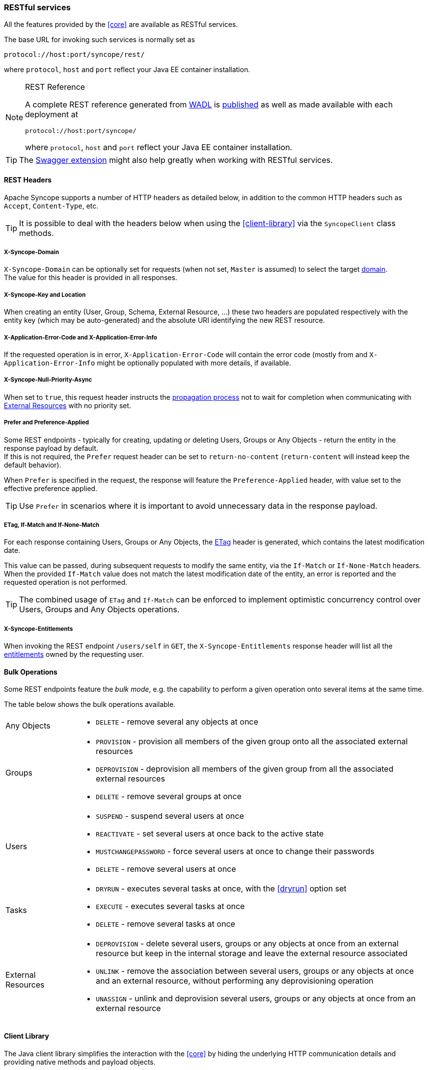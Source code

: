 //
// Licensed to the Apache Software Foundation (ASF) under one
// or more contributor license agreements.  See the NOTICE file
// distributed with this work for additional information
// regarding copyright ownership.  The ASF licenses this file
// to you under the Apache License, Version 2.0 (the
// "License"); you may not use this file except in compliance
// with the License.  You may obtain a copy of the License at
//
//   http://www.apache.org/licenses/LICENSE-2.0
//
// Unless required by applicable law or agreed to in writing,
// software distributed under the License is distributed on an
// "AS IS" BASIS, WITHOUT WARRANTIES OR CONDITIONS OF ANY
// KIND, either express or implied.  See the License for the
// specific language governing permissions and limitations
// under the License.
//
=== RESTful services

All the features provided by the <<core>> are available as RESTful services.

The base URL for invoking such services is normally set as

....
protocol://host:port/syncope/rest/
....

where `protocol`, `host` and `port` reflect your Java EE container installation.

[NOTE]
.REST Reference
====
A complete REST reference generated from https://en.wikipedia.org/wiki/Web_Application_Description_Language[WADL^] is
http://syncope.apache.org/rest/2.0/index.html[published^] as well as made available with each deployment at

....
protocol://host:port/syncope/
....

where `protocol`, `host` and `port` reflect your Java EE container installation.
====

[TIP]
The <<swagger,Swagger extension>> might also help greatly when working with RESTful services.

==== REST Headers

Apache Syncope supports a number of HTTP headers as detailed below, in addition
to the common HTTP headers such as `Accept`, `Content-Type`, etc.

[TIP]
It is possible to deal with the headers below when using the <<client-library>> via the `SyncopeClient` class methods.

===== X-Syncope-Domain

`X-Syncope-Domain` can be optionally set for requests (when not set, `Master` is assumed) to select the target
<<domains,domain>>. +
The value for this header is provided in all responses.

===== X-Syncope-Key and Location

When creating an entity (User, Group, Schema, External Resource, ...) these two headers are populated respectively with
the entity key (which may be auto-generated) and the absolute URI identifying the new REST resource.

===== X-Application-Error-Code and X-Application-Error-Info

If the requested operation is in error, `X-Application-Error-Code` will contain the error code (mostly from
ifeval::["{snapshotOrRelease}" == "release"]
https://github.com/apache/syncope/blob/syncope-{docVersion}/common/lib/src/main/java/org/apache/syncope/common/lib/types/ClientExceptionType.java[ClientExceptionType^])
endif::[]
ifeval::["{snapshotOrRelease}" == "snapshot"]
https://github.com/apache/syncope/tree/2_0_X/common/lib/src/main/java/org/apache/syncope/common/lib/types/ClientExceptionType.java[ClientExceptionType^])
endif::[]
and `X-Application-Error-Info` might be optionally populated with more details, if available.

===== X-Syncope-Null-Priority-Async

When set to `true`, this request header instructs the <<propagation,propagation process>> not to wait for completion
when communicating with <<external-resource-details,External Resources>> with no priority set.

===== Prefer and Preference-Applied

Some REST endpoints - typically for creating, updating or deleting Users, Groups or Any Objects - return the
entity in the response payload by default. +
If this is not required, the `Prefer` request header can be set to `return-no-content` (`return-content` will instead
keep the default behavior).

When `Prefer` is specified in the request, the response will feature the `Preference-Applied` header, with value set
to the effective preference applied.

[TIP]
Use `Prefer` in scenarios where it is important to avoid unnecessary data in the response payload.

===== ETag, If-Match and If-None-Match

For each response containing Users, Groups or Any Objects, the https://en.wikipedia.org/wiki/HTTP_ETag[ETag^] header is
generated, which contains the latest modification date.

This value can be passed, during subsequent requests to modify the same entity, via the `If-Match` or
`If-None-Match` headers. +
When the provided `If-Match` value does not match the latest modification date of the entity, an error is reported and
the requested operation is not performed.

[TIP]
The combined usage of `ETag` and `If-Match` can be enforced to implement optimistic concurrency control over Users,
Groups and Any Objects operations.

===== X-Syncope-Entitlements

When invoking the REST endpoint `/users/self` in `GET`, the `X-Syncope-Entitlements` response header will list all
the <<entitlements,entitlements>> owned by the requesting user.

==== Bulk Operations

Some REST endpoints feature the _bulk mode_, e.g. the capability to perform a given operation onto several items at the
same time.

The table below shows the bulk operations available.

[cols="1,5a"]
|===

|Any Objects
| * `DELETE` - remove several any objects at once

|Groups
| * `PROVISION` - provision all members of the given group onto all the associated external resources
 * `DEPROVISION` - deprovision all members of the given group from all the associated external resources
 * `DELETE` - remove several groups at once

|Users
| * `SUSPEND` - suspend several users at once
* `REACTIVATE` - set several users at once back to the active state
* `MUSTCHANGEPASSWORD` - force several users at once to change their passwords
* `DELETE` - remove several users at once

| Tasks
| * `DRYRUN` - executes several tasks at once, with the <<dryrun>> option set
* `EXECUTE` - executes several tasks at once
* `DELETE` - remove several tasks at once

| External Resources
| * `DEPROVISION` - delete several users, groups or any objects at once from an external resource but keep in the
internal storage and leave the external resource associated
 * `UNLINK` - remove the association between several users, groups or any objects at once and an external resource,
without performing any deprovisioning operation
 * `UNASSIGN` - unlink and deprovision several users, groups or any objects at once from an external resource
|===

==== Client Library

The Java client library simplifies the interaction with the <<core>> by hiding the underlying HTTP
communication details and providing native methods and payload objects.

The library is available as a Maven artifact:

[source,xml,subs="verbatim,attributes"]
----
<dependency>
  <groupId>org.apache.syncope.client</groupId>
  <artifactId>syncope-client-lib</artifactId>
  <version>{docVersion}</version>
</dependency>
----

ifeval::["{snapshotOrRelease}" == "snapshot"]

[WARNING]
====
Do not forget to add the following repository to your `pom.xml`:

[source,xml]
----
<repository>
  <id>ASF</id>
  <url>https://repository.apache.org/content/repositories/snapshots/</url>
  <snapshots>
    <enabled>true</enabled>
  </snapshots>
</repository>
----
====

endif::[]

[discrete]
===== Initialization

First you need to build an instance of `SyncopeClientFactoryBean` by providing the deployment base URL, as follows:

[source,java]
----
SyncopeClientFactoryBean clientFactory = new SyncopeClientFactoryBean().
              setAddress("http://localhost:9080/syncope/rest/");
----

You might also select a specific <<domains,domain>> - other than `Master`, choose to exchange XML payloads - rather
than JSON (default), or to select 
https://en.wikipedia.org/wiki/HTTP_compression[HTTP compression^] (more options in the
http://syncope.apache.org/apidocs/2.0/org/apache/syncope/client/lib/SyncopeClientFactoryBean.html[Javadoc^]):

[source,java]
----
SyncopeClientFactoryBean clientFactory = new SyncopeClientFactoryBean().
              setAddress("http://localhost:9080/syncope/rest/").
              setDomain("Two").
              setContentType(SyncopeClientFactoryBean.ContentType.XML).
              setUseCompression(true);
----

At this point an instance of `SyncopeClient` can be obtained by passing the login credentials via:

[source,java]
----
SyncopeClient client = clientFactory.create("admin", "password");
----

Or you can combine into a single statement as:

[source,java]
----
SyncopeClient client = new SyncopeClientFactoryBean().
              setAddress("http://localhost:9080/syncope/rest/").
              create("admin", "password");
----

[discrete]
===== Usage

Select one of the
http://syncope.apache.org/apidocs/2.0/org/apache/syncope/common/rest/api/service/package-summary.html[RESTful services^]
and invoke one of the available methods:

[source,java]
----
LoggerService loggerService = client.getService(LoggerService.class);

LoggerTO loggerTO = loggerService.read(LoggerType.LOG, "org.apache.syncope.core.connid");
loggerTO.setLevel(LoggerLevel.DEBUG);

loggerService.update(LoggerType.LOG, loggerTO);
----

[NOTE]
More RESTful services could be available besides the 
http://syncope.apache.org/apidocs/2.0/org/apache/syncope/common/rest/api/service/package-summary.html[default set^],
as there might be <<extensions,extensions>> installed in the given deployment; the
<<apache-camel-provisioning-manager>> provides the
http://syncope.apache.org/apidocs/2.0/org/apache/syncope/common/rest/api/service/CamelRouteService.html[CamelRouteService^],
for instance.

[TIP]
Advanced REST features are also available from `SyncopeClient` instances: check
http://syncope.apache.org/apidocs/2.0/org/apache/syncope/client/lib/SyncopeClient.html[the javadoc^]
for more information.

.Search for users, groups or any objects
====
All search operations return
http://syncope.apache.org/apidocs/2.0/org/apache/syncope/common/lib/to/PagedResult.html[paged result handlers^]
which can be exploited both for getting the actual results and for extrapolating pagination coordinates.

[source,java]
----
UserService userService = client.getService(UserService.class);

int count = userService.search(new AnyQuery.Builder().page(0).size(0).build()).getTotalCount(); // <1>

PagedResult<UserTO> matchingUsers = userService.search(
    new AnyQuery.Builder().realm(SyncopeConstants.ROOT_REALM).
    fiql(SyncopeClient.getUserSearchConditionBuilder().is("username").equalTo("ros*ini").query()).
    build()); // <2>

PagedResult<UserTO> matchingUsers = userService.search(
    new AnyQuery.Builder().realm(SyncopeConstants.ROOT_REALM).
    fiql(SyncopeClient.getUserSearchConditionBuilder().isNull("loginDate").query()).
    build()); // <3>

PagedResult<UserTO> matchingUsers = userService.search(
    new AnyQuery.Builder().realm(SyncopeConstants.ROOT_REALM).
    fiql(SyncopeClient.getUserSearchConditionBuilder().inRoles("Other").query()).
    build()); // <4>

AnyObjectService anyObjectService = client.getService(AnyObjectService.class);

PagedResult<AnyObjectTO> matchingAnyObjects = anyObjectService.search(
    new AnyQuery.Builder().realm(SyncopeConstants.ROOT_REALM).
    fiql(SyncopeClient.getAnyObjectSearchConditionBuilder("PRINTER").query()).
    build()); // <5>

GroupService groupService = client.getService(GroupService.class);

PagedResult<GroupTO> matchingGroups = groupService.search(
    new AnyQuery.Builder().realm("/even/two").page(3).size(150).
    fiql(SyncopeClient.getGroupSearchConditionBuilder().isAssignable().
        and("name").equalTo("palo*").query()).
    build()); // <6>
----
<1> get the total number of users available in the given deployment (and <<domains,domain>>)
<2> get users in the root realm with username matching the provided wildcard expression
<3> get users in the root realm with no values for `loginDate`, i.e. that have never authenticated to the
given deployment
<4> get users in the root realm with <<roles,role>> `Other` assigned
<5> get all any objects in the root realm with <<anytype,type>> `PRINTER`
<6> get all groups that can be assigned to users or any objects in the `/even/two` realm - third page of the result,
where each page contains 150 items
====

.Delete several users at once
====
[source,java]
----
UserService userService = client.getService(UserService.class);

BulkAction bulkAction = new BulkAction();
bulkAction.setType(BulkAction.Type.DELETE);

final int pageSize = 100;
final int count = userService.search(
        new AnyQuery.Builder().page(0).size(0).build()).getTotalCount(); // <1>
for (int page = 1; page <= (count / pageSize) + 1; page++) {
    for (UserTO user : userService.search(
            new AnyQuery.Builder().page(page).size(pageSize).build()).getResult()) {  // <2>

        bulkAction.getTargets().add(user.getKey()); // <3>
    }
}

BulkActionResult bulkResult = userService.bulk(bulkAction).
        readEntity(BulkActionResult.class); // <4>
Map<String, BulkActionResult.Status> results = bulkResult.getResults(); // <5>
----
<1> get the total number of users available in the given deployment (and <<domains,domain>>)
<2> loop throgh all users available, using paginated search
<3> add each user to the bulk action
<4> execute the `DELETE` bulk action
<5> examine the bulk action results
====

.Self-read own profile information
====
[source,java]
----
Pair<Map<String, Set<String>>, UserTO> self = client.self();
UserTO userTO = self.getRight(); // <1>
Map<String, Set<String>> realm2entitlements = self.getLeft(); // <2>
----
<1> http://syncope.apache.org/apidocs/2.0/org/apache/syncope/common/lib/to/UserTO.html[UserTO^] of the requesting user
<2> for each <<realms,realm>>, the owned <<entitlements,entitlements>>
====
